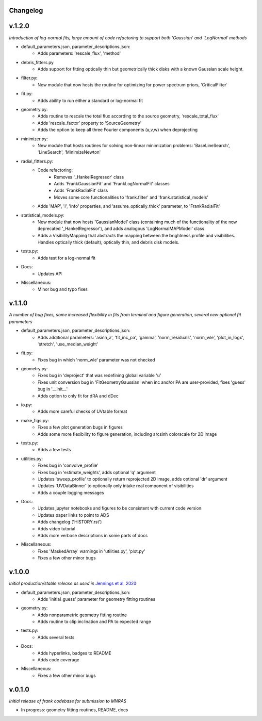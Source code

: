 .. :history:

Changelog
+++++++++

v.1.2.0
+++++++
*Introduction of log-normal fits, large amount of code refactoring to support both 'Gaussian' and 'LogNormal' methods*

- default_parameters.json, parameter_descriptions.json:
    - Adds parameters: 'rescale_flux', 'method'
- debris_fitters.py
    - Adds support for fitting optically thin but geometrically thick disks with a known Gaussian scale height.
- filter.py:
    - New module that now hosts the routine for optimizing for power spectrum priors, 'CriticalFilter'
- fit.py:
    - Adds ability to run either a standard or log-normal fit
- geometry.py:
    - Adds routine to rescale the total flux according to the source geometry, 'rescale_total_flux'
    - Adds 'rescale_factor' property to 'SourceGeometry'
    - Adds the option to keep all three Fourier components (u,v,w) when deprojecting
- minimizer.py:
    - New module that hosts routines for solving non-linear minimization problems: 'BaseLineSearch', 'LineSearch', 'MinimizeNewton'
- radial_fitters.py:
    - Code refactoring:
        * Removes '_HankelRegressor' class
        * Adds 'FrankGaussianFit' and 'FrankLogNormalFit' classes
        * Adds 'FrankRadialFit' class
        * Moves some core functionalities to 'frank.filter' and 'frank.statistical_models'
    - Adds 'MAP', 'I', 'info' properties, and 'assume_optically_thick' parameter, to 'FrankRadialFit'
- statistical_models.py:
   - New module that now hosts 'GaussianModel' class (containing much of the functionality of the now deprecated '_HankelRegressor'), and adds analogous 'LogNormalMAPModel' class
   - Adds a VisibilityMapping that abstracts the mapping between the brightness profile and visibilities. Handles optically thick (default), optically thin, and debris disk models.
- tests.py:
    - Adds test for a log-normal fit
- Docs:
    - Updates API
- Miscellaneous:
    - Minor bug and typo fixes


v.1.1.0
+++++++

*A number of bug fixes, some increased flexibility in fits from terminal and figure generation, several new optional fit parameters*

- default_parameters.json, parameter_descriptions.json:
    - Adds additional parameters: 'asinh_a', 'fit_inc_pa', 'gamma', 'norm_residuals', 'norm_wle', 'plot_in_logx', 'stretch', 'use_median_weight'
- fit.py:
    - Fixes bug in which 'norm_wle' parameter was not checked
- geometry.py:
    - Fixes bug in 'deproject' that was redefining global variable 'u'
    - Fixes unit conversion bug in 'FitGeometryGaussian' when inc and/or PA are user-provided, fixes 'guess' bug in '__init__'
    - Adds option to only fit for dRA and dDec
- io.py:
    - Adds more careful checks of UVtable format
- make_figs.py:
    - Fixes a few plot generation bugs in figures
    - Adds some more flexibility to figure generation, including arcsinh colorscale for 2D image
- tests.py:
    - Adds a few tests
- utilities.py:
    - Fixes bug in 'convolve_profile'
    - Fixes bug in 'estimate_weights', adds optional 'q' argument
    - Updates 'sweep_profile' to optionally return reprojected 2D image, adds optional 'dr' argument
    - Updates 'UVDataBinner' to optionally only intake real component of visibilities
    - Adds a couple logging messages
- Docs:
    - Updates jupyter notebooks and figures to be consistent with current code version
    - Updates paper links to point to ADS
    - Adds changelog ('HISTORY.rst')
    - Adds video tutorial
    - Adds more verbose descriptions in some parts of docs
- Miscellaneous:
    - Fixes 'MaskedArray' warnings in 'utilities.py', 'plot.py'
    - Fixes a few other minor bugs

v.1.0.0
+++++++

*Initial production/stable release as used in* `Jennings et al. 2020 <https://academic.oup.com/mnras/advance-article/doi/10.1093/mnras/staa1365/5838058?guestAccessKey=7f163a1f-c12f-4771-8e54-928636794a5b>`_

- default_parameters.json, parameter_descriptions.json:
    - Adds 'initial_guess' parameter for geometry fitting routines
- geometry.py:
    - Adds nonparametric geometry fitting routine
    - Adds routine to clip inclination and PA to expected range
- tests.py:
    - Adds several tests
- Docs:
    - Adds hyperlinks, badges to README
    - Adds code coverage
- Miscellaneous:
    - Fixes a few other minor bugs

v.0.1.0
+++++++

*Initial release of frank codebase for submission to MNRAS*

- In progress: geometry fitting routines, README, docs
